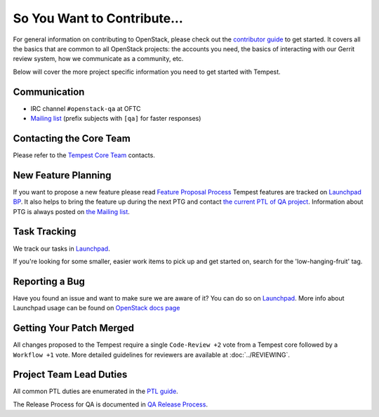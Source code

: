 ============================
So You Want to Contribute...
============================

For general information on contributing to OpenStack, please check out the
`contributor guide <https://docs.openstack.org/contributors/>`_ to get started.
It covers all the basics that are common to all OpenStack projects: the accounts
you need, the basics of interacting with our Gerrit review system, how we
communicate as a community, etc.

Below will cover the more project specific information you need to get started
with Tempest.

Communication
~~~~~~~~~~~~~
* IRC channel ``#openstack-qa`` at OFTC
* `Mailing list <https://lists.openstack.org/mailman3/lists/openstack-discuss.lists.openstack.org/>`_
  (prefix subjects with ``[qa]`` for faster responses)


Contacting the Core Team
~~~~~~~~~~~~~~~~~~~~~~~~
Please refer to the `Tempest Core Team
<https://review.opendev.org/#/admin/groups/42,members>`_ contacts.

New Feature Planning
~~~~~~~~~~~~~~~~~~~~
If you want to propose a new feature please read `Feature Proposal Process`_
Tempest features are tracked on `Launchpad BP <https://blueprints.launchpad.net/tempest>`_.
It also helps to bring the feature up during the next PTG and contact
`the current PTL of QA project <https://governance.openstack.org/tc/reference/projects/>`_.
Information about PTG is always posted on `the Mailing list
<https://lists.openstack.org/mailman3/lists/openstack-discuss.lists.openstack.org/>`_.

Task Tracking
~~~~~~~~~~~~~
We track our tasks in `Launchpad <https://bugs.launchpad.net/tempest>`_.

If you're looking for some smaller, easier work items to pick up and get started
on, search for the 'low-hanging-fruit' tag.

Reporting a Bug
~~~~~~~~~~~~~~~
Have you found an issue and want to make sure we are aware of it? You can do so
on `Launchpad <https://bugs.launchpad.net/tempest/+filebug>`__.
More info about Launchpad usage can be found on `OpenStack docs page
<https://docs.openstack.org/contributors/common/task-tracking.html#launchpad>`_

Getting Your Patch Merged
~~~~~~~~~~~~~~~~~~~~~~~~~
All changes proposed to the Tempest require a single ``Code-Review +2`` vote
from a Tempest core followed by a ``Workflow +1`` vote. More detailed guidelines
for reviewers are available at :doc:`../REVIEWING`.

Project Team Lead Duties
~~~~~~~~~~~~~~~~~~~~~~~~
All common PTL duties are enumerated in the `PTL guide
<https://docs.openstack.org/project-team-guide/ptl.html>`_.

The Release Process for QA is documented in `QA Release Process
<https://wiki.openstack.org/wiki/QA/releases>`_.

.. _Feature Proposal Process: https://wiki.openstack.org/wiki/QA#Feature_Proposal_.26_Design_discussions
